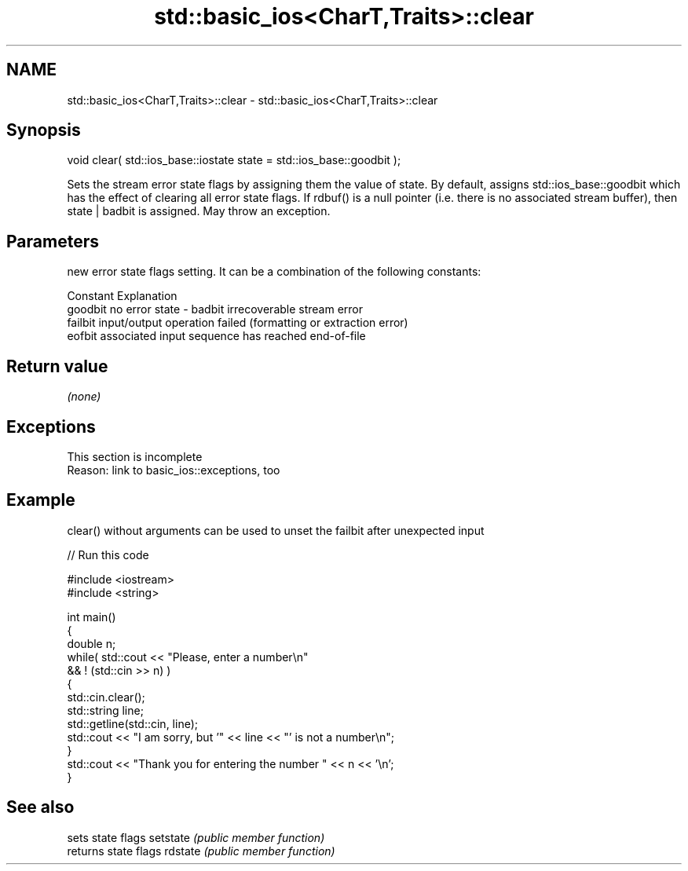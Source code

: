 .TH std::basic_ios<CharT,Traits>::clear 3 "2020.03.24" "http://cppreference.com" "C++ Standard Libary"
.SH NAME
std::basic_ios<CharT,Traits>::clear \- std::basic_ios<CharT,Traits>::clear

.SH Synopsis

void clear( std::ios_base::iostate state = std::ios_base::goodbit );

Sets the stream error state flags by assigning them the value of state. By default, assigns std::ios_base::goodbit which has the effect of clearing all error state flags.
If rdbuf() is a null pointer (i.e. there is no associated stream buffer), then state | badbit is assigned. May throw an exception.

.SH Parameters


        new error state flags setting. It can be a combination of the following constants:

        Constant Explanation
        goodbit  no error
state - badbit   irrecoverable stream error
        failbit  input/output operation failed (formatting or extraction error)
        eofbit   associated input sequence has reached end-of-file




.SH Return value

\fI(none)\fP

.SH Exceptions


 This section is incomplete
 Reason: link to basic_ios::exceptions, too


.SH Example

clear() without arguments can be used to unset the failbit after unexpected input

// Run this code

  #include <iostream>
  #include <string>

  int main()
  {
      double n;
      while( std::cout << "Please, enter a number\\n"
             && ! (std::cin >> n) )
      {
          std::cin.clear();
          std::string line;
          std::getline(std::cin, line);
          std::cout << "I am sorry, but '" << line << "' is not a number\\n";
      }
      std::cout << "Thank you for entering the number " << n << '\\n';
  }



.SH See also


         sets state flags
setstate \fI(public member function)\fP
         returns state flags
rdstate  \fI(public member function)\fP




